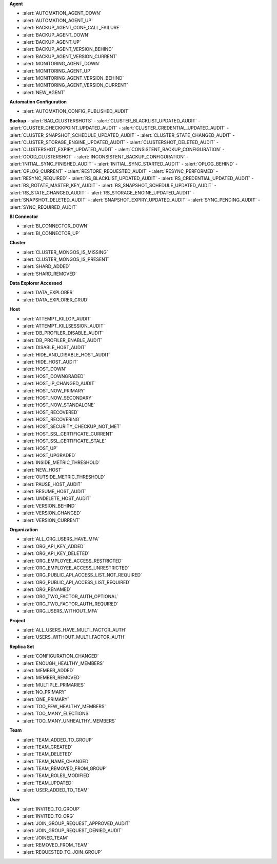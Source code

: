 **Agent**

- :alert:`AUTOMATION_AGENT_DOWN`
- :alert:`AUTOMATION_AGENT_UP`
- :alert:`BACKUP_AGENT_CONF_CALL_FAILURE`
- :alert:`BACKUP_AGENT_DOWN`
- :alert:`BACKUP_AGENT_UP`
- :alert:`BACKUP_AGENT_VERSION_BEHIND`
- :alert:`BACKUP_AGENT_VERSION_CURRENT`
- :alert:`MONITORING_AGENT_DOWN`
- :alert:`MONITORING_AGENT_UP`
- :alert:`MONITORING_AGENT_VERSION_BEHIND`
- :alert:`MONITORING_AGENT_VERSION_CURRENT`
- :alert:`NEW_AGENT`

**Automation Configuration**

- :alert:`AUTOMATION_CONFIG_PUBLISHED_AUDIT`

**Backup**
- :alert:`BAD_CLUSTERSHOTS`
- :alert:`CLUSTER_BLACKLIST_UPDATED_AUDIT`
- :alert:`CLUSTER_CHECKKPOINT_UPDATED_AUDIT`
- :alert:`CLUSTER_CREDENTIAL_UPDATED_AUDIT`
- :alert:`CLUSTER_SNAPSHOT_SCHEDULE_UPDATED_AUDIT`
- :alert:`CLUSTER_STATE_CHANGED_AUDIT`
- :alert:`CLUSTER_STORAGE_ENGINE_UPDATED_AUDIT`
- :alert:`CLUSTERSHOT_DELETED_AUDIT`
- :alert:`CLUSTERSHOT_EXPIRY_UPDATED_AUDIT`
- :alert:`CONSISTENT_BACKUP_CONFIGURATION`
- :alert:`GOOD_CLUSTERSHOT`
- :alert:`INCONSISTENT_BACKUP_CONFIGURATION`
- :alert:`INITIAL_SYNC_FINISHED_AUDIT`
- :alert:`INITIAL_SYNC_STARTED_AUDIT`
- :alert:`OPLOG_BEHIND`
- :alert:`OPLOG_CURRENT`
- :alert:`RESTORE_REQUESTED_AUDIT`
- :alert:`RESYNC_PERFORMED`
- :alert:`RESYNC_REQUIRED`
- :alert:`RS_BLACKLIST_UPDATED_AUDIT`
- :alert:`RS_CREDENTIAL_UPDATED_AUDIT`
- :alert:`RS_ROTATE_MASTER_KEY_AUDIT`
- :alert:`RS_SNAPSHOT_SCHEDULE_UPDATED_AUDIT`
- :alert:`RS_STATE_CHANGED_AUDIT`
- :alert:`RS_STORAGE_ENGINE_UPDATED_AUDIT`
- :alert:`SNAPSHOT_DELETED_AUDIT`
- :alert:`SNAPSHOT_EXPIRY_UPDATED_AUDIT`
- :alert:`SYNC_PENDING_AUDIT`
- :alert:`SYNC_REQUIRED_AUDIT`

**BI Connector**

- :alert:`BI_CONNECTOR_DOWN`
- :alert:`BI_CONNECTOR_UP`

**Cluster**

- :alert:`CLUSTER_MONGOS_IS_MISSING`
- :alert:`CLUSTER_MONGOS_IS_PRESENT`
- :alert:`SHARD_ADDED`
- :alert:`SHARD_REMOVED`

**Data Explorer Accessed**

- :alert:`DATA_EXPLORER`
- :alert:`DATA_EXPLORER_CRUD`

**Host**

- :alert:`ATTEMPT_KILLOP_AUDIT`
- :alert:`ATTEMPT_KILLSESSION_AUDIT`
- :alert:`DB_PROFILER_DISABLE_AUDIT`
- :alert:`DB_PROFILER_ENABLE_AUDIT`
- :alert:`DISABLE_HOST_AUDIT`
- :alert:`HIDE_AND_DISABLE_HOST_AUDIT`
- :alert:`HIDE_HOST_AUDIT`
- :alert:`HOST_DOWN`
- :alert:`HOST_DOWNGRADED`
- :alert:`HOST_IP_CHANGED_AUDIT`
- :alert:`HOST_NOW_PRIMARY`
- :alert:`HOST_NOW_SECONDARY`
- :alert:`HOST_NOW_STANDALONE`
- :alert:`HOST_RECOVERED`
- :alert:`HOST_RECOVERING`
- :alert:`HOST_SECURITY_CHECKUP_NOT_MET`
- :alert:`HOST_SSL_CERTIFICATE_CURRENT`
- :alert:`HOST_SSL_CERTIFICATE_STALE`
- :alert:`HOST_UP`
- :alert:`HOST_UPGRADED`
- :alert:`INSIDE_METRIC_THRESHOLD`
- :alert:`NEW_HOST`
- :alert:`OUTSIDE_METRIC_THRESHOLD`
- :alert:`PAUSE_HOST_AUDIT`
- :alert:`RESUME_HOST_AUDIT`
- :alert:`UNDELETE_HOST_AUDIT`
- :alert:`VERSION_BEHIND`
- :alert:`VERSION_CHANGED`
- :alert:`VERSION_CURRENT`

**Organization**

- :alert:`ALL_ORG_USERS_HAVE_MFA`
- :alert:`ORG_API_KEY_ADDED`
- :alert:`ORG_API_KEY_DELETED`
- :alert:`ORG_EMPLOYEE_ACCESS_RESTRICTED`
- :alert:`ORG_EMPLOYEE_ACCESS_UNRESTRICTED`
- :alert:`ORG_PUBLIC_API_ACCESS_LIST_NOT_REQUIRED`
- :alert:`ORG_PUBLIC_API_ACCESS_LIST_REQUIRED`
- :alert:`ORG_RENAMED`
- :alert:`ORG_TWO_FACTOR_AUTH_OPTIONAL`
- :alert:`ORG_TWO_FACTOR_AUTH_REQUIRED`
- :alert:`ORG_USERS_WITHOUT_MFA`

**Project**

- :alert:`ALL_USERS_HAVE_MULTI_FACTOR_AUTH`
- :alert:`USERS_WITHOUT_MULTI_FACTOR_AUTH`

**Replica Set**

- :alert:`CONFIGURATION_CHANGED`
- :alert:`ENOUGH_HEALTHY_MEMBERS`
- :alert:`MEMBER_ADDED`
- :alert:`MEMBER_REMOVED`
- :alert:`MULTIPLE_PRIMARIES`
- :alert:`NO_PRIMARY`
- :alert:`ONE_PRIMARY`
- :alert:`TOO_FEW_HEALTHY_MEMBERS`
- :alert:`TOO_MANY_ELECTIONS`
- :alert:`TOO_MANY_UNHEALTHY_MEMBERS`

**Team**

- :alert:`TEAM_ADDED_TO_GROUP`
- :alert:`TEAM_CREATED`
- :alert:`TEAM_DELETED`
- :alert:`TEAM_NAME_CHANGED`
- :alert:`TEAM_REMOVED_FROM_GROUP`
- :alert:`TEAM_ROLES_MODIFIED`
- :alert:`TEAM_UPDATED`
- :alert:`USER_ADDED_TO_TEAM`

**User**

- :alert:`INVITED_TO_GROUP`
- :alert:`INVITED_TO_ORG`
- :alert:`JOIN_GROUP_REQUEST_APPROVED_AUDIT`
- :alert:`JOIN_GROUP_REQUEST_DENIED_AUDIT`
- :alert:`JOINED_TEAM`
- :alert:`REMOVED_FROM_TEAM`
- :alert:`REQUESTED_TO_JOIN_GROUP`
 